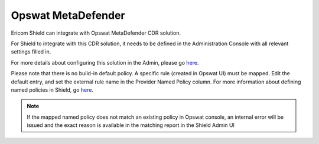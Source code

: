 *******************
Opswat MetaDefender
*******************

Ericom Shield can integrate with Opswat MetaDefender CDR solution.

For Shield to integrate with this CDR solution, it needs to be defined in the Administration Console with all relevant settings filled in.

For more details about configuring this solution in the Admin, please go `here <../deploymentguide/Admin/settings.html#opswat-metadefender>`_.

Please note that there is no build-in default policy. A specific rule (created in Opswat UI) must be mapped. 
Edit the default entry, and set the external rule name in the Provider Named Policy column. For more information about defining named policies in Shield, go `here <../deploymentguide/FAQ/namedpolicies.html>`_.


.. note:: If the mapped named policy does not match an existing policy in Opswat console, an internal error will be issued and the exact reason is available in the matching report in the Shield Admin UI
